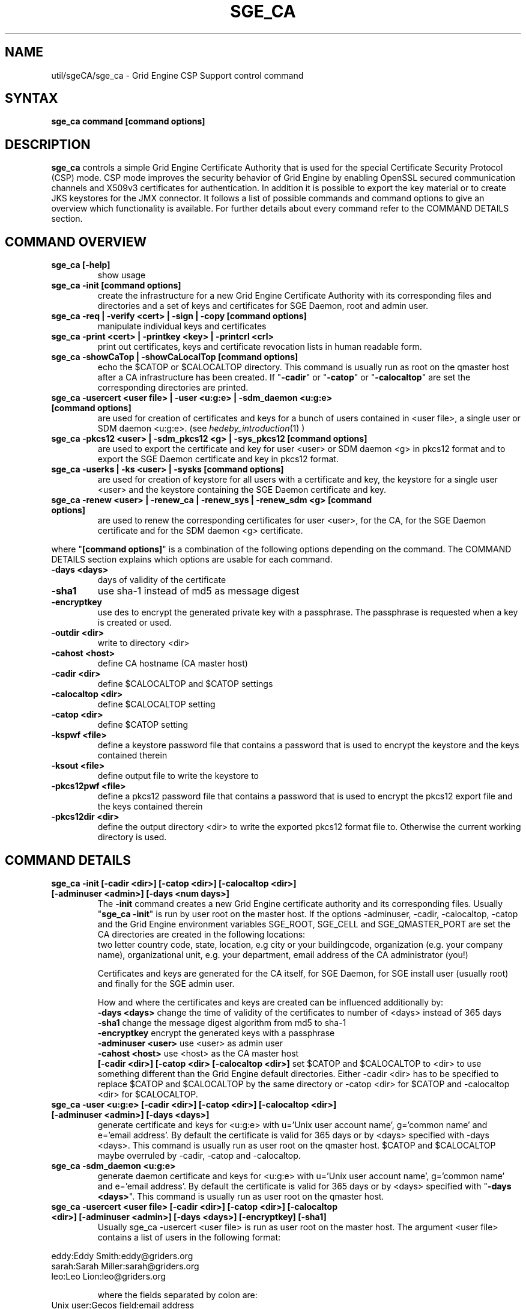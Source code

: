 '\" t
.\"___INFO__MARK_BEGIN__
.\"
.\" Copyright: 2004 by Sun Microsystems, Inc.
.\"
.\"___INFO__MARK_END__
.\" $RCSfile: sge_ca.8,v $     Last Update: $Date: 2008/07/19 17:12:58 $     Revision: $Revision: 1.3 $
.\"
.\"
.\" Some handy macro definitions [from Tom Christensen's man(1) manual page].
.\"
.de SB		\" small and bold
.if !"\\$1"" \\s-2\\fB\&\\$1\\s0\\fR\\$2 \\$3 \\$4 \\$5
..
.\"
.de T		\" switch to typewriter font
.ft CW		\" probably want CW if you don't have TA font
..
.\"
.de TY		\" put $1 in typewriter font
.if t .T
.if n ``\c
\\$1\c
.if t .ft P
.if n \&''\c
\\$2
..
.\"
.de M		\" man page reference
\\fI\\$1\\fR\\|(\\$2)\\$3
..
.TH SGE_CA 8 "$Date: 2008/07/19 17:12:58 $" "OGS/Grid Engine 2011.11" "Grid Engine Administrative Commands"
.SH NAME
util/sgeCA/sge_ca \- Grid Engine CSP Support control command
.\"
.\"
.SH SYNTAX
.B sge_ca command [command options]
.\"
.\"
.SH DESCRIPTION
.I "\fBsge_ca\fP" 
controls a simple Grid Engine Certificate Authority that is used for the special Certificate Security Protocol (CSP) mode.
CSP mode improves the security behavior of Grid Engine by enabling OpenSSL secured communication channels and X509v3 certificates for authentication. In addition it is possible to export the key material or to create JKS keystores for the JMX connector.
It follows a list of possible commands and command options to give an overview which functionality is available. For further details about every command refer to the COMMAND DETAILS section.
.SH COMMAND OVERVIEW
.IP "\fBsge_ca [-help]\fP"
show usage
.IP "\fBsge_ca -init [command options]\fP"
create the infrastructure for a new Grid Engine Certificate Authority with its corresponding files and directories and a set of keys and certificates for SGE Daemon, root and admin user.
.IP "\fBsge_ca -req | -verify <cert> | -sign | -copy [command options]\fP"
manipulate individual keys and certificates
.IP "\fBsge_ca -print <cert> | -printkey <key> | -printcrl <crl>\fP"
print out certificates, keys and certificate revocation lists in human readable form. 
.IP "\fBsge_ca -showCaTop | -showCaLocalTop [command options]\fP"
echo the $CATOP or $CALOCALTOP directory. This command is usually run as root on the qmaster host after a CA infrastructure has been created. If "\fB-cadir\fP" or "\fB-catop\fP" or "\fB-calocaltop\fP" are set the corresponding directories are printed.
.IP "\fBsge_ca -usercert <user file> | -user <u:g:e> | -sdm_daemon <u:g:e> [command options]\fP" 
are used for creation of certificates and keys for a bunch of users contained in <user file>, a single user or SDM daemon <u:g:e>. (see
.M hedeby_introduction 1
)
.IP "\fBsge_ca -pkcs12 <user> | -sdm_pkcs12 <g> | -sys_pkcs12 [command options]\fP"
are used to export the certificate and key for user <user> or SDM daemon <g> in pkcs12 format and to export the SGE Daemon certificate and key in pkcs12 format.
.IP "\fBsge_ca -userks | -ks <user> | -sysks [command options]\fP"
are used for creation of keystore for all users with a certificate and key, the keystore for a single user <user> and the keystore containing the SGE Daemon certificate and key.
.IP "\fBsge_ca -renew <user> | -renew_ca | -renew_sys | -renew_sdm <g> [command options]\fP" 
are used to renew the corresponding certificates for user <user>, for the CA, for the SGE Daemon certificate and for the SDM daemon <g> certificate.
.PP
where "\fB[command options]\fP" is a combination of the following options depending on the command. The COMMAND DETAILS section explains which options are usable for each command.
.IP "\fB\-days <days>\fP"
days of validity of the certificate
.IP "\fB\-sha1\fP"
use sha-1 instead of md5 as message digest
.IP "\fB\-encryptkey\fP"
use des to encrypt the generated private key with a passphrase. The passphrase is requested when a key is created or used.
.IP "\fB\-outdir <dir>\fP"
write to directory <dir>
.IP "\fB\-cahost <host>\fP"
define CA hostname (CA master host)
.IP "\fB\-cadir <dir>\fP"
define $CALOCALTOP and $CATOP settings
.IP "\fB\-calocaltop <dir>\fP"
define $CALOCALTOP setting
.IP "\fB\-catop <dir>\fP"
define $CATOP setting
.IP "\fB\-kspwf <file>\fP"
define a keystore password file that contains a password that is used to encrypt the keystore and the keys contained therein
.IP "\fB\-ksout <file>\fP"
define output file to write the keystore to
.IP "\fB\-pkcs12pwf <file>\fP" 
define a pkcs12 password file that contains a password that is used to encrypt the pkcs12 export file and the keys contained therein
.IP "\fB\-pkcs12dir <dir>\fP"
define the output directory <dir> to write the exported pkcs12 format file to. Otherwise the current working directory is used.
.\"
.\"
.br
.\"
.\"
.SH COMMAND DETAILS
.\"
.IP "\fBsge_ca -init [-cadir <dir>] [-catop <dir>] [-calocaltop <dir>] [-adminuser <admin>] [-days <num days>]\fP"
.br
The \fB-init\fP command creates a new Grid Engine certificate authority and its corresponding files. Usually "\fBsge_ca -init\fP" is run by user root on the master host.
If the options -adminuser, -cadir, -calocaltop, -catop and the Grid Engine environment variables SGE_ROOT, SGE_CELL and SGE_QMASTER_PORT are set the CA directories are created in the following locations:
.br $SGE_ROOT/$SGE_CELL/common/sgeCA  (can be overruled by -catop <dir> or -cadir <dir>)
.br /var/sgeCA/{port$SGE_QMASTER_PORT|sge_qmaster}/$SGE_CELL  (can be overruled by -calocaltop <dir> or -cadir <dir>)
.br The following information must be delivered for the site:
two letter country code, state, location, e.g city or your buildingcode, organization (e.g. your company name), organizational unit, e.g. your department, email address of the CA administrator (you!)

Certificates and keys are generated for the CA itself, for SGE Daemon, for SGE install user (usually root) and finally for the SGE admin user. 

How and where the certificates and keys are created can be influenced additionally by:
.br
.I "\fB\-days <days>\fP"
change the time of validity of the certificates to number of <days> instead of 365 days
.br
.I "\fB\-sha1\fP"
change the message digest algorithm from md5 to sha-1
.br
.I "\fB\-encryptkey\fP"
encrypt the generated keys with a passphrase
.br
.I "\fB\-adminuser <user>\fP"
use <user> as admin user
.br
.I "\fB\-cahost <host>\fP"
use <host> as the CA master host
.br
.I "\fB[-cadir <dir>] [-catop <dir> [-calocaltop <dir>]\fP"
set $CATOP and $CALOCALTOP to <dir> to use something different than the Grid Engine default directories. Either -cadir <dir> has to be specified to replace $CATOP and $CALOCALTOP by the same directory or -catop <dir> for $CATOP and -calocaltop <dir> for $CALOCALTOP.
.\"
.br
.br
.IP "\fBsge_ca -user <u:g:e> [-cadir <dir>] [-catop <dir>] [-calocaltop <dir>] [-adminuser <admin>] [-days <days>]\fP"
generate certificate and keys for <u:g:e> with u='Unix user account name', g='common name' and e='email address'. By default the certificate is valid for 365 days or by <days> specified with -days <days>.
This command is usually run as user root on the qmaster host. $CATOP and $CALOCALTOP maybe overruled by -cadir, -catop and -calocaltop.
.\"
.IP "\fBsge_ca -sdm_daemon <u:g:e>\fP"
generate daemon certificate and keys for <u:g:e> with u='Unix user account name', g='common name' and e='email address'. By default the certificate is valid for 365 days or by <days> specified with "\fB\-days <days>\fP". This command is usually run as user root on the qmaster host.
.\"
.IP "\fBsge_ca -usercert <user file> [-cadir <dir>] [-catop <dir>] [-calocaltop <dir>] [-adminuser <admin>] [-days <days>] [-encryptkey] [-sha1]\fP"
Usually sge_ca -usercert <user file> is run as user root on the master host. The argument <user file> contains a list of users in the following format:

.RS 0
         eddy:Eddy Smith:eddy@griders.org
.RS 0
         sarah:Sarah Miller:sarah@griders.org
.RS 0
         leo:Leo Lion:leo@griders.org
.IP
where the fields separated by colon are:
.RS 0
         Unix user:Gecos field:email address
.\"
.br
.br
.IP "\fBsge_ca -renew <user> [-cadir <dir>] [-catop <dir>] [-calocaltop <dir>] [-adminuser <admin>] [-days <days>]\fP"
Renew the certificate for <user>. By default the certificate is extended for 365 days or by <days> specified
with -days <days>. If the value is negative the certificate becomes invalid.
This command is usually run as user root on the qmaster host. $CATOP and $CALOCALTOP maybe overruled by -cadir, -catop and -calocaltop.
.\"
.IP "\fBsge_ca -renew_ca [-cadir <dir>] [-catop <dir>] [-calocaltop <dir>] [-adminuser <admin>] [-days <days>]\fP"
Renew the CA certificate. By default the certificate is extended for 365 days or by <days> specified
with -days <days>. If the value is negative the certificate becomes invalid.
This command is usually run as user root on the qmaster host. $CATOP and $CALOCALTOP maybe overruled by -cadir, -catop and -calocaltop.
.\"
.IP "\fBsge_ca -renew_sys [-cadir <dir>] [-catop <dir>] [-calocaltop <dir>] [-adminuser <admin>] [-days <days>]\fP"
Renew the SGE Daemon certificate. By default the certificate is extended for 365 days or by <days> specified
with -days <days>. If the value is negative the certificate becomes invalid.
This command is usually run as user root on the qmaster host. $CATOP and $CALOCALTOP maybe overruled by -cadir, -catop and -calocaltop.
.\"
.IP "\fBsge_ca -renew_sdm <g> [-cadir <dir>] [-catop <dir>] [-calocaltop <dir>] [-adminuser <admin>] [-days <days>]\fP"
Renew the SDM daemon certificate of <g>, where <g> is the common name of the daemon. By default the certificate is extended for 365 days or by <days> specified with -days <days>. If the value is negative the certificate becomes invalid.
This command is usually run as user root on the qmaster host. $CATOP and $CALOCALTOP maybe overruled by -cadir, -catop and -calocaltop.
.\"
.br
.br
.IP "\fBsge_ca -pkcs12 <user> [-pkcs12pwf <file>] [-pkcs12dir <dir>] [-cadir <dir>] [-catop <dir>] [-calocaltop <dir>] [-adminuser <admin>]\fP"
export certificate and key of user <user> 'the Unix user name' in pkcs12 format. This command is usually run as user root on the qmaster host. If -pkcs12pwf <file> is used the file and the corresponding key will be encrypted with the password in <file>. If -pkcs12dir <dir> is used the output file is written into <dir>/<user>.p12 instead of ./<user>.p12 . $CATOP and $CALOCALTOP maybe overruled by -cadir, -catop and -calocaltop.
.\"
.IP "\fBsge_ca -sys_pkcs12 [-pkcs12pwf <file>] [-pkcs12dir <dir>] [-cadir <dir>] [-catop <dir>] [-calocaltop <dir>] [-adminuser <admin>]\fP"
export certificate and key of SGE Daemon in pkcs12 format. This command is usually run as user root on the qmaster host. If -pkcs12pwf <file> is used the file and the corresponding key will be encrypted with the password in <file>. If -pkcs12dir <dir> is used the output file is written into <dir>/<user>.p12 instead of ./<user>.p12 . $CATOP and $CALOCALTOP maybe overruled by -cadir, -catop and -calocaltop.
.\"
.IP "\fBsge_ca -sdm_pkcs12 <g> [-pkcs12pwf <file>] [-pkcs12dir <dir>] [-cadir <dir>] [-catop <dir>] [-calocaltop <dir>] [-adminuser <admin>]\fP"
export certificate and key of daemon <g> g='common name' in pkcs12 format. This command is usually run as user root on the qmaster host. If -pkcs12pwf <file> is used the file and the corresponding key will be encrypted with the password in <file>. If -pkcs12dir <dir> is used the output file is written into <dir>/<g>.p12 instead of ./<g>.p12 . $CATOP and $CALOCALTOP maybe overruled by -cadir, -catop and -calocaltop.
.\"
.br
.br
.IP "\fBsge_ca -ks <user> [-ksout <file>] [-kspwf <file>] [-cadir <dir>] [-catop <dir>] [-calocaltop <dir>] [-adminuser <admin>]\fP"
create a keystore containing certificate and key of user <user> in JKS format where <user> is the Unix user name. This command is usually run as user root on the qmaster host. If -kspwf <file> is used the keystore and the corresponding key will be encrypted with the password in <file>. The -ksout <file> option specifies the keystore file that is created. If the -ksout <file> option is missing the default location for the keystore is $CALOCALTOP/userkeys/<user>/keystore. This command is usually invoked by sge_ca -userks. A prerequisite is a valid JAVA_HOME environment variable setting. $CATOP and $CALOCALTOP maybe overruled by -cadir, -catop and -calocaltop.
.\"
.IP "\fBsge_ca -userks [-kspwf <file>] [-cadir <dir>] [-catop <dir>] [-calocaltop <dir>] [-adminuser <admin>]\fP"
generate a keystore in JKS format for all users having a key and certificate.
This command is usually run as user root on the qmaster host.
If -kspwf <file> is used the keystore and the corresponding key will be encrypted with the password in <file>.
The keystore files are created in $CALOCALTOP/userkeys/<user>/keystore. This command is run after user certificates and keys have been created with sge_ca -usercert <userfile> or if any of the certificates have been renewed. $CATOP and $CALOCALTOP maybe overruled by -cadir, -catop and -calocaltop.
.\"
.IP "\fBsge_ca -sysks [-kspwf <file>] [-cadir <dir>] [-catop <dir>] [-calocaltop <dir>] [-adminuser <admin>]\fP"
generate a keystore containing the SGE Daemon certificate and key in JKS format.
This command is usually run as user root on the qmaster host.
If -kspwf <file> is used the keystore and the corresponding key will be encrypted with the password in <file>.
The keystore file is created in $CALOCALTOP/private/keystore. $CATOP and $CALOCALTOP maybe overruled by -cadir, -catop and -calocaltop.
.\"
.br
.br
.IP "\fBsge_ca -print <cert>\fP"
Print a certificate where <cert> is the corresponding certificate in pem format. 
.\"
.IP "\fBsge_ca -printkey <key>\fP"
Print a key where <key> is the corresponding key in pem format. 
.\"
.IP "\fBsge_ca -printcrl <crl>\fP"
Print a certificate revocation list where <crl> is the corresponding certificate revocation list in pem format. 
.\"
.IP "\fBsge_ca -printcrl <crl>\fP"
Print a certificate revocation list where <crl> is the corresponding certificate revocation list in pem format. 
.\"
.br
.br
.IP "\fBsge_ca -req [-cadir <dir>] [-catop <dir>] [-calocaltop <dir>] [-adminuser <admin>] [-days <days>] [-encryptkey] [-sha1] [-outdir <dir>]\fP"
create a private key and a certificate request for the calling user. This are created as newkey.pem and newreq.pem in the current working directory.
If the option -outdir <dir> is specified in addition the files are created in <dir>.
.\"
.IP "\fBsge_ca -sign [-cadir <dir>] [-catop <dir>] [-calocaltop <dir>] [-adminuser <admin>] [-days <days>] [-encryptkey] [-sha1] [-outdir <dir>\fP"
Sign a certificate request. The CA certificate under $CATOP (default: $SGE_ROOT/$SGE_CELL/common/sgeCA) and CA key from 
$CALOCALTOP (default: /var/sgaCA/{port$SGE_QMASTER_PORT|sge_qmaster}/$SGE_CELL) are used for the signature.
If $CATOP and $CALOCALTOP are set to a different directory the information there is used. The certificate is created as newcert.pem in the current working directory or
in <dir> if the option -outdir <dir> has been specified. In addition the option "\fB\-days <number of days>\fP" can be specified to change the default validity from 365 to
number of days.
.\"
.IP "\fBsge_ca -verify <cert> [-cadir <dir>] [-catop <dir>] [-calocaltop <dir>] [-adminuser <admin>]\fP"
Verify a certificates validity where <cert> is the corresponding certificate in pem format. $CATOP and $CALOCALTOP can be overruled by -cadir, -catop and -calocaltop.
.\"
.IP "\fBsge_ca -copy [-cadir <dir>] [-catop <dir>] [-calocaltop <dir>]\fP"
sge_ca \-copy is run by a user to copy the users certificate and key on the master host to $HOME/.sge/port$SGE_QMASTER_PORT/$SGE_CELL/certs/cert.pem and the corresponding private key in $HOME/.sge/port$SGE_QMASTER_PORT/$SGE_CELL/private/key.pem which are used instead of the files in $CATOP and $CALOCALTOP. The command is only recommended for testing purposes or where $HOME is on a secure shared file system. 
.\" 
.br
.br
.SH EXAMPLES
.IP "# sge_ca -init -cadir /tmp -sha1 -encryptkey -days 31"
create a CA infrastructure in /tmp with a certificate validity of 31 days using sha-1 instead of md5 as message digest.The keys are encrypted and a passphrase has to be entered during the creation of the different keys or during signing a certificate with the created CA key.
.IP "# sge_ca -usercert /tmp/myusers.txt -cadir /tmp"
/tmp/myusers.txt contains user1:My User:user1@myorg.org and user1 is a valid Unix user account. Create a key and certificate for user1.
.IP "# sge_ca -userks -cadir /tmp"
create a keystore for all users of the simple CA. The keystore is stored under /tmp/userkeys/<user>/keystore.
.IP "# sge_ca -renew root -cadir /tmp -days -1"
make the root certificate temporarily invalid.
.IP "# sge_ca -renew_ca -days 365 -cadir /tmp"
renew the CA certificate for 365 days
.SH "ENVIRONMENTAL VARIABLES"
.\" 
.IP "\fBSGE_ROOT\fP" 1.5i
Specifies the location of the Grid Engine standard configuration
files.
.\"
.IP "\fBSGE_CELL\fP" 1.5i
If set, specifies the default Grid Engine cell.
.\"
.\"
.SH RESTRICTIONS
.I sge_ca
The command must be usually called with Grid Engine root permissions on the master host.
For more details on the permission requirements consult the detailed description for the different commands above.
.\"
.\"
.SH FILES
\fBsge_ca\fP creates a file tree starting in \fB$CATOP\fP and \fB$CALOCALTOP\fP. The default for \fB$CATOP\fP is usually $SGE_ROOT/$SGE_CELL/common/sgeCA and for \fB$CALOCALTOP\fP /var/sgeCA/{port$SGE_QMASTER_PORT|sge_qmaster}/$SGE_CELL where the subpaths beginning with $ expands to the content of the corresponding environment variable.

In addition there may optionally exist the user certificate in $HOME/.sge/port$SGE_QMASTER_PORT/$SGE_CELL/certs/cert.pem and the corresponding private key in $HOME/.sge/port$SGE_QMASTER_PORT/$SGE_CELL/private/key.pem which are used instead of the files in $CATOP and $CALOCALTOP. (see sge_ca -copy above) 
.\"
.\"
.SH "SEE ALSO"
.M sge_qmaster 8 .
.\"
.SH "COPYRIGHT"
See
.M sge_intro 1
for a full statement of rights and permissions.

